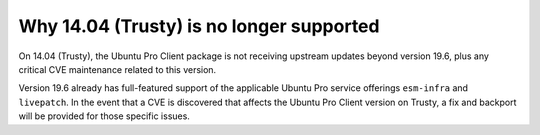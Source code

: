Why 14.04 (Trusty) is no longer supported
*****************************************

On 14.04 (Trusty), the Ubuntu Pro Client package is not receiving upstream
updates beyond version 19.6, plus any critical CVE maintenance related to this
version.

Version 19.6 already has full-featured support of the applicable Ubuntu Pro
service offerings ``esm-infra`` and ``livepatch``. In the event that a CVE is
discovered that affects the Ubuntu Pro Client version on Trusty, a fix and
backport will be provided for those specific issues.
